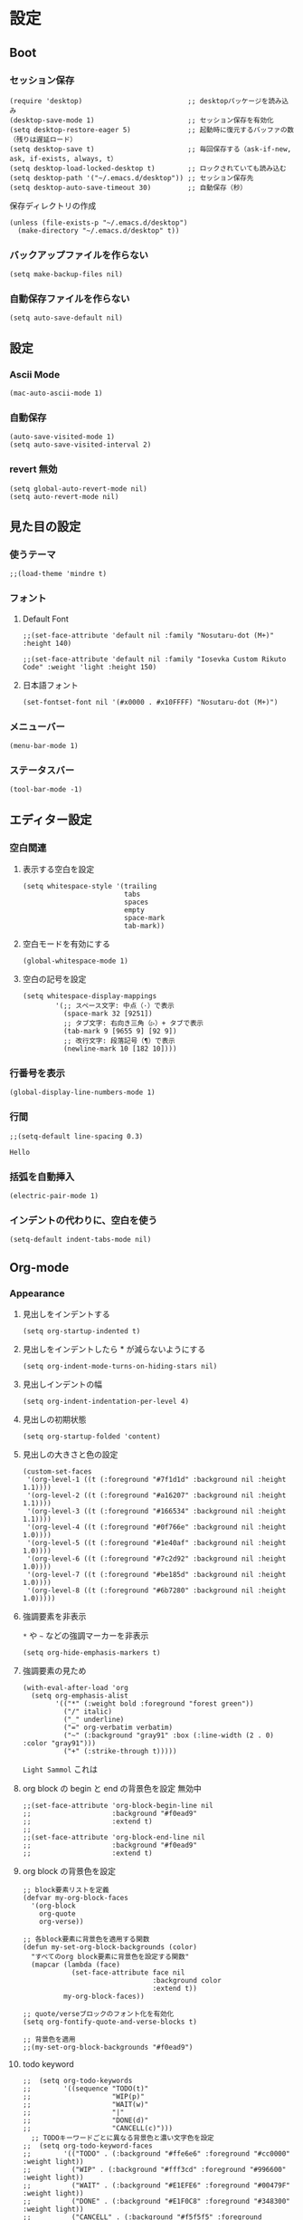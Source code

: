 #+STARTUP: content
#+STARTUP: fold
* 設定
** Boot
*** セッション保存
#+begin_src elisp
  (require 'desktop)                          ;; desktopパッケージを読み込み
  (desktop-save-mode 1)                       ;; セッション保存を有効化
  (setq desktop-restore-eager 5)              ;; 起動時に復元するバッファの数（残りは遅延ロード）
  (setq desktop-save t)                       ;; 毎回保存する（ask-if-new, ask, if-exists, always, t）
  (setq desktop-load-locked-desktop t)        ;; ロックされていても読み込む
  (setq desktop-path '("~/.emacs.d/desktop")) ;; セッション保存先
  (setq desktop-auto-save-timeout 30)         ;; 自動保存（秒）
#+end_src

保存ディレクトリの作成
#+begin_src elisp
  (unless (file-exists-p "~/.emacs.d/desktop")
    (make-directory "~/.emacs.d/desktop" t))
#+end_src
*** バックアップファイルを作らない
#+begin_src elisp
  (setq make-backup-files nil)
#+end_src

*** 自動保存ファイルを作らない
#+begin_src elisp
  (setq auto-save-default nil)
#+end_src
** 設定
*** Ascii Mode
#+begin_src elisp
  (mac-auto-ascii-mode 1)
#+end_src
*** 自動保存
#+begin_src elisp
  (auto-save-visited-mode 1)
  (setq auto-save-visited-interval 2)
#+end_src
*** revert 無効
#+begin_src elisp
  (setq global-auto-revert-mode nil)
  (setq auto-revert-mode nil)
#+end_src
** 見た目の設定
*** 使うテーマ
#+begin_src elisp
  ;;(load-theme 'mindre t)
#+end_src

*** フォント
**** Default Font
#+begin_src elisp
;;(set-face-attribute 'default nil :family "Nosutaru-dot (M+)" :height 140)

;;(set-face-attribute 'default nil :family "Iosevka Custom Rikuto Code" :weight 'light :height 150)
#+end_src
**** 日本語フォント
#+begin_src elisp
(set-fontset-font nil '(#x0000 . #x10FFFF) "Nosutaru-dot (M+)")
#+end_src
*** メニューバー
#+begin_src elisp
  (menu-bar-mode 1)
#+end_src

*** ステータスバー
#+begin_src elisp
  (tool-bar-mode -1)
#+end_src

** エディター設定
*** 空白関連
**** 表示する空白を設定
#+begin_src elisp
(setq whitespace-style '(trailing
                         tabs
                         spaces
                         empty
                         space-mark
                         tab-mark))
#+end_src
**** 空白モードを有効にする
#+begin_src elisp
  (global-whitespace-mode 1)
#+end_src
**** 空白の記号を設定
#+begin_src elisp
(setq whitespace-display-mappings
        '(;; スペース文字: 中点（·）で表示
          (space-mark 32 [9251])
          ;; タブ文字: 右向き三角（▷）+ タブで表示
          (tab-mark 9 [9655 9] [92 9])
          ;; 改行文字: 段落記号（¶）で表示
          (newline-mark 10 [182 10])))
#+end_src
*** 行番号を表示
#+begin_src elisp
  (global-display-line-numbers-mode 1)
#+end_src

*** 行間
#+begin_src elisp
  ;;(setq-default line-spacing 0.3)
#+end_src
~Hello~
*** 括弧を自動挿入
#+begin_src elisp
  (electric-pair-mode 1)
#+end_src
*** インデントの代わりに、空白を使う
#+begin_src elisp
(setq-default indent-tabs-mode nil)
#+end_src
** Org-mode
*** Appearance
**** 見出しをインデントする
#+begin_src elisp
  (setq org-startup-indented t)
#+end_src
**** 見出しをインデントしたら * が減らないようにする
#+begin_src elisp
  (setq org-indent-mode-turns-on-hiding-stars nil)
#+end_src
**** 見出しインデントの幅
#+begin_src elisp
  (setq org-indent-indentation-per-level 4)
#+end_src
**** 見出しの初期状態
#+begin_src elisp
  (setq org-startup-folded 'content)
#+end_src
**** 見出しの大きさと色の設定
#+begin_src elisp
  (custom-set-faces
   '(org-level-1 ((t (:foreground "#7f1d1d" :background nil :height 1.1))))
   '(org-level-2 ((t (:foreground "#a16207" :background nil :height 1.1))))
   '(org-level-3 ((t (:foreground "#166534" :background nil :height 1.1))))
   '(org-level-4 ((t (:foreground "#0f766e" :background nil :height 1.0))))
   '(org-level-5 ((t (:foreground "#1e40af" :background nil :height 1.0))))
   '(org-level-6 ((t (:foreground "#7c2d92" :background nil :height 1.0))))
   '(org-level-7 ((t (:foreground "#be185d" :background nil :height 1.0))))
   '(org-level-8 ((t (:foreground "#6b7280" :background nil :height 1.0)))))
#+end_src

**** 強調要素を非表示
~*~ や ~~~ などの強調マーカーを非表示
#+begin_src elisp
  (setq org-hide-emphasis-markers t)
#+end_src
**** 強調要素の見ため
#+begin_src elisp
  (with-eval-after-load 'org
    (setq org-emphasis-alist
          '(("*" (:weight bold :foreground "forest green"))
            ("/" italic)
            ("_" underline)
            ("=" org-verbatim verbatim)
            ("~" (:background "gray91" :box (:line-width (2 . 0) :color "gray91")))
            ("+" (:strike-through t)))))
#+end_src

~Light Sammol~ これは
**** org block の begin と end の背景色を設定 無効中
#+begin_src elisp
  ;;(set-face-attribute 'org-block-begin-line nil
  ;;                    :background "#f0ead9"
  ;;                    :extend t)
  ;;
  ;;(set-face-attribute 'org-block-end-line nil
  ;;                    :background "#f0ead9"
  ;;                    :extend t)
#+end_src

**** org block の背景色を設定
#+begin_src elisp
  ;; block要素リストを定義
  (defvar my-org-block-faces
    '(org-block
      org-quote
      org-verse))

  ;; 各block要素に背景色を適用する関数
  (defun my-set-org-block-backgrounds (color)
    "すべてのorg block要素に背景色を設定する関数"
    (mapcar (lambda (face)
              (set-face-attribute face nil
                                  :background color
                                  :extend t))
            my-org-block-faces))

  ;; quote/verseブロックのフォント化を有効化
  (setq org-fontify-quote-and-verse-blocks t)

  ;; 背景色を適用
  ;;(my-set-org-block-backgrounds "#f0ead9")
#+end_src

**** todo keyword
#+begin_src elisp
;;  (setq org-todo-keywords
;;        '((sequence "TODO(t)"
;;                    "WIP(p)"
;;                    "WAIT(w)"
;;                    "|"
;;                    "DONE(d)"
;;                    "CANCELL(c)")))
  ;; TODOキーワードごとに異なる背景色と濃い文字色を設定
;;  (setq org-todo-keyword-faces
;;        '(("TODO" . (:background "#ffe6e6" :foreground "#cc0000" :weight light))
;;          ("WIP" . (:background "#fff3cd" :foreground "#996600" :weight light))
;;          ("WAIT" . (:background "#E1EFE6" :foreground "#00479F" :weight light))
;;          ("DONE" . (:background "#E1F0C8" :foreground "#348300" :weight light))
;;          ("CANCELL" . (:background "#f5f5f5" :foreground "#666666" :weight light))))
#+end_src
**** org-error-block
#+begin_src elisp
;; 行全体に色を付ける設定
(setq org-fontify-whole-block-delimiter-line t)

;; フェイス定義
(defface org-error-block-face
  '((t (:background "#ffebee" :foreground "#c62828" :extend t)))
  "Face for error blocks")

;; エラーブロックの設定（prepend で強制上書き）
(add-hook 'org-mode-hook
  (lambda ()
    (font-lock-add-keywords nil
      '(;; BEGIN/END行を強制的に上書き
        ("^[ \t]*#\\+[Bb][Ee][Gg][Ii][Nn]_[Ee][Rr][Rr][Oo][Rr].*$" 
         0 'org-error-block-face prepend)
        ("^[ \t]*#\\+[Ee][Nn][Dd]_[Ee][Rr][Rr][Oo][Rr].*$" 
         0 'org-error-block-face prepend)
        ;; ブロック内容
        ("^[ \t]*#\\+[Bb][Ee][Gg][Ii][Nn]_[Ee][Rr][Rr][Oo][Rr].*\n\\(\\(?:.*\n\\)*?\\)[ \t]*#\\+[Ee][Nn][Dd]_[Ee][Rr][Rr][Oo][Rr]"
         1 'org-error-block-face t)))))
#+end_src

#+begin_error
Hello
aaaaaaaaaaaaaaaaaaaaa
eeeeeeeeeeeeeeeeeeee
#+end_error
**** diff
#+begin_src elisp
;; add
;;(set-face-attribute 'diff-added nil :background "honeydew")
;;(set-face-attribute 'diff-indicator-added nil :background "honeydew")

;; removed
;;(set-face-attribute 'diff-removed nil :background "lavender blush")
;;(set-face-attribute 'diff-indicator-removed nil :foreground "red" :background "lavender blush")
#+end_src
*** Editor
**** QA を定義
#+begin_src elisp
  (add-hook 'org-mode-hook
            (lambda ()
              (font-lock-add-keywords nil
                                      '(("^- Q ::" 0 '(:foreground "IndianRed4" :weight bold) prepend)
                                        ("^- A ::" 0 '(:foreground "OliveDrab4" :weight bold) prepend)))))
#+end_src
**** agenda-files にフォルダを追加
#+begin_src elisp
  (setq org-agenda-files '("~/blog/org-blog/private"))
#+end_src
**** Clock in, Clock out 時に TODO のステータスを自動で更新
#+begin_src elisp
  ;; clock-in時に自動で「進行中」にする
  (defun my/org-clock-in-set-status ()
    "clock-in時に自動で進行中にする"
    (when (not (string= (org-get-todo-state) "進行中"))
      (org-todo "進行中")))

  ;; clock-out時に完了状態を選択する
  (defun my/org-clock-out-choose-status ()
    "clock-out時に相手待ちか完了かを選択する"
    (when (string= (org-get-todo-state) "進行中")
      (let ((choice (read-char-choice 
                     "タスクの状態を選択: (w)相手待ち (d)完了 (i)中断: " 
                     '(?w ?d ?i))))
        (cond
         ((eq choice ?w) (org-todo "相手待ち"))
         ((eq choice ?d) (org-todo "完了"))
         ((eq choice ?i) (org-todo "中断")))))) ; 何もしない

  ;; フックに追加
  (add-hook 'org-clock-in-hook 'my/org-clock-in-set-status)
  (add-hook 'org-clock-out-hook 'my/org-clock-out-choose-status)
#+end_src
**** org-speed-command
#+begin_src elisp
  (setq org-use-speed-commands t)
#+end_src
**** focus
#+begin_src elisp
  (use-package focus
    :ensure t
    :config
    ;; org-mode用のカスタムfocus動作
    (defun my-org-focus-bounds ()
      "org-mode用のカスタムfocus範囲計算"
      (when (derived-mode-p 'org-mode)
        (cond
         ;; サブツリー内にいる場合
         ((not (org-before-first-heading-p))
          (save-excursion
            (let ((start (progn (org-back-to-heading t) (point)))
                  (end (progn (org-end-of-subtree t t) (point))))
              (cons start end))))
         ;; サブツリー外にいる場合は全体をフォーカス（薄くしない）
         (t
          (cons (point-min) (point-max))))))

    ;; デフォルトのfocus-boundsをオーバーライド
    (defun focus-bounds ()
      "カスタムbounds計算"
      (if (derived-mode-p 'org-mode)
          (my-org-focus-bounds)
        ;; org-mode以外では通常のfocus動作
        (let ((thing (focus-get-thing)))
          (cond ((eq thing 'org-element)
                 (let* ((elem (org-element-at-point))
                        (beg (org-element-property :begin elem))
                        (end (org-element-property :end elem)))
                   (cons beg end)))
                (t (bounds-of-thing-at-point thing))))))

    ;; org-subtree-boundsは削除（上記のカスタム関数で処理）
    (add-to-list 'focus-mode-to-thing '(org-mode . org-subtree))

    ;; faceのカスタマイズ
    (custom-set-faces
     '(focus-unfocused ((t (:foreground "gray20")))))
    ;; org-modeで常に有効化
    :hook (org-mode . focus-mode))
#+end_src
**** org-block が勝手にインデントするのを防ぐ
#+begin_src elisp
(setq org-edit-src-content-indentation 2)
(setq org-src-preserve-indentation t)
#+end_src
**** image paste
#+begin_src elisp
;; Org-mode で pngpaste を使って画像を貼り付ける（シンプル版）

(defun my/org-paste-image ()
  "クリップボードから画像を貼り付けて、ファイル名と同じディレクトリに保存する"
  (interactive)
  (let* ((file-name (file-name-sans-extension (file-name-base (buffer-file-name))))
         (image-dir file-name)
         (timestamp (format-time-string "%Y%m%d_%H%M%S"))
         (image-file (concat "image_" timestamp ".png"))
         (image-path (concat image-dir "/" image-file)))
    
    ;; ディレクトリ作成
    (make-directory image-dir t)
    
    ;; 画像保存
    (call-process "pngpaste" nil nil nil image-path)
    
    ;; リンク挿入
    (insert (format "[[file:%s]]" image-path))))

;; キーバインド設定
(define-key org-mode-map (kbd "C-c C-v") 'my/org-paste-image)

;; 設定ファイルに追加
(setq org-image-actual-width nil)
#+end_src
**** image 上で TAB を押したら org-toggle-inline-image
#+begin_src elisp
(defun my/org-toggle-image-at-point ()
  "カーソル位置が画像リンクの場合、インライン画像表示を切り替える"
  (interactive)
  (let ((element (org-element-context)))
    (if (and (eq (org-element-type element) 'link)
             (member (org-element-property :type element) '("file"))
             (string-match-p "\\(?:png\\|jpg\\|jpeg\\|gif\\|svg\\)\\'" 
                           (org-element-property :path element)))
        (org-toggle-inline-images)
      ;; 画像でない場合は通常のTAB動作
      (org-cycle))))

;; org-modeでTABキーを再定義
(define-key org-mode-map (kbd "TAB") 'my/org-toggle-image-at-point)
#+end_src
**** error language を追加
#+begin_src elisp
(setq org-src-block-faces
      '(("error" (:foreground "red"))
        ("warning" (:foreground "DarkGoldenrod1"))
        ("success" (:foreground "OliveDrab4"))))
#+end_src
**** org babel の言語を追加
#+begin_src elisp
(org-babel-do-load-languages
 'org-babel-load-languages
 '((shell . t)
   (emacs-lisp . t)
   ;; 必要に応じて他の言語も追加
   ))
#+end_src
** 独自コマンド
*** Window サイズを変えるコマンド
#+begin_src elisp
  (defun window-resizer ()
    "Control window size and position."
    (interactive)
    (let ((window-obj (selected-window))
          (current-width (window-width))
          (current-height (window-height))
          (dx (if (= (nth 0 (window-edges)) 0) 1
                -1))
          (dy (if (= (nth 1 (window-edges)) 0) 1
                -1))
          action c)
      (catch 'end-flag
        (while t
          (setq action
                (read-key-sequence-vector (format "size[%dx%d]"
                                                  (window-width)
                                                  (window-height))))
          (setq c (aref action 0))
          (cond ((= c ?f)
                 (enlarge-window-horizontally dx))
                ((= c ?b)
                 (shrink-window-horizontally dx))
                ((= c ?n)
                 (enlarge-window dy))
                ((= c ?p)
                 (shrink-window dy))
                ;; otherwise
                (t
                 (let ((last-command-char (aref action 0))
                       (command (key-binding action)))
                   (when command
                     (call-interactively command)))
                 (message "Quit")
                 (throw 'end-flag t)))))))

#+end_src
*** Buffer の再読み込み
#+begin_src elisp
  (defun revert-buffer-no-confirm (&optional force-reverting)
    (interactive "P")
    (if (or force-reverting (not (buffer-modified-p)))
        (revert-buffer :ignore-auto :noconfirm)
      (error "The buffer has been modified")))
#+end_src
*** ~/.emacs/index.org を開く
#+begin_src elisp
  (defun open-index-org ()
    "open init.el"
    (interactive)
    (find-file "~/.emacs.d/index.org"))
#+end_src
*** ~/blog を開く
#+begin_src elisp
  (defun open-blog ()
    "open blog"
    (interactive)
    (find-file "~/blog"))
#+end_src
*** ~/.emacs/init.el を読み込み
#+begin_src elisp
  (defun load-file-init-el ()
    "load-file init.el"
    (interactive)
    (load-file (expand-file-name "~/.emacs.d/init.el")))
#+end_src
** キーバインド
*** <Option/Alt> を Meta Key にする
#+begin_src elisp
  (when (eq system-type 'darwin)
    (setq mac-option-modifier 'meta))
#+end_src
*** Command を Super Key にする
#+begin_src elisp
  (when (eq system-type 'darwin)
    (setq mac-command-modifier 'super))
#+end_src
*** <C-h> バックスペース
#+begin_src elisp
  (keyboard-translate ?\C-h ?\C-?)
#+end_src
*** <C-x ?> ヘルプコマンド
#+begin_src elisp
  (global-set-key (kbd "C-x ?") 'help-command)
#+end_src
*** <;> sticky key for ddskk
#+begin_src elisp
  (setq skk-sticky-key ";")
#+end_src
*** <C-k> 行削除
#+begin_src elisp
  (with-eval-after-load 'simple
    (setq kill-whole-line t))
#+end_src
*** <C-z> Mark
#+begin_src elisp
  (global-set-key (kbd "C-z") 'set-mark-command)
#+end_src
*** <C-s> Swiper
#+begin_src elisp
  (global-set-key (kbd "C-s") 'swiper)
#+end_src
*** <M-r> Buffer Reload
#+begin_src elisp
  (global-set-key (kbd "M-r") 'revert-buffer-no-confirm)
#+end_src
*** <￥> \
#+begin_src elisp
  (define-key global-map [?￥] [?\\])
#+end_src
*** <C-c a> Org-agenda
#+begin_src elisp
  (global-set-key (kbd "C-c a") 'org-agenda)
#+end_src

* end
